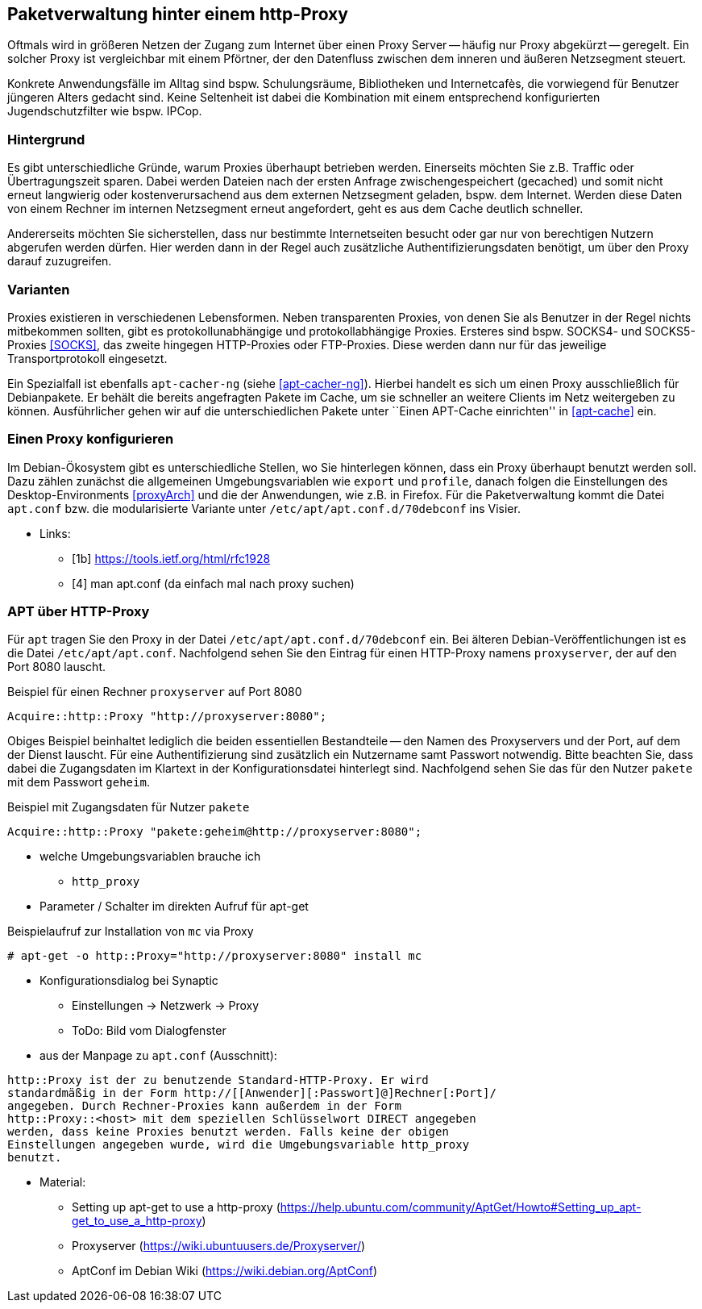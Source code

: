 // Datei: ./praxis/http-proxy/http-proxy.adoc

// Baustelle: Rohtext

[[http-proxy]]

== Paketverwaltung hinter einem http-Proxy ==

// aufbereitetes Rohmaterial von Annette -- so eine Art hübsche Einleitung zum Thema

// Stichworte für den Index
(((Proxy, Anwendungsfall)))
(((Proxy, Überblick)))
Oftmals wird in größeren Netzen der Zugang zum Internet über einen Proxy
Server -- häufig nur Proxy abgekürzt -- geregelt. Ein solcher Proxy ist
vergleichbar mit einem Pförtner, der den Datenfluss zwischen dem inneren
und äußeren Netzsegment steuert. 

// ToDo: Bild ergänzen

Konkrete Anwendungsfälle im Alltag sind bspw. Schulungsräume,
Bibliotheken und Internetcafès, die vorwiegend für Benutzer jüngeren
Alters gedacht sind. Keine Seltenheit ist dabei die Kombination mit
einem entsprechend konfigurierten Jugendschutzfilter wie bspw. IPCop.

=== Hintergrund ===

// Stichworte für den Index
(((Proxy, Hintergrund)))
Es gibt unterschiedliche Gründe, warum Proxies überhaupt betrieben
werden. Einerseits möchten Sie z.B. Traffic oder Übertragungszeit
sparen. Dabei werden Dateien nach der ersten Anfrage zwischengespeichert
(gecached) und somit nicht erneut langwierig oder kostenverursachend aus
dem externen Netzsegment geladen, bspw. dem Internet. Werden diese Daten
von einem Rechner im internen Netzsegment erneut angefordert, geht es
aus dem Cache deutlich schneller.

Andererseits möchten Sie sicherstellen, dass nur bestimmte
Internetseiten besucht oder gar nur von berechtigen Nutzern abgerufen
werden dürfen. Hier werden dann in der Regel auch zusätzliche
Authentifizierungsdaten benötigt, um über den Proxy darauf zuzugreifen.

=== Varianten ===

// Stichworte für den Index
(((Proxy, SOCKS)))
(((Proxy, Varianten)))
Proxies existieren in verschiedenen Lebensformen. Neben transparenten
Proxies, von denen Sie als Benutzer in der Regel nichts mitbekommen
sollten, gibt es protokollunabhängige und protokollabhängige Proxies.
Ersteres sind bspw. SOCKS4- und SOCKS5-Proxies <<SOCKS>>, das zweite
hingegen HTTP-Proxies oder FTP-Proxies. Diese werden dann nur für das
jeweilige Transportprotokoll eingesetzt.

Ein Spezialfall ist ebenfalls `apt-cacher-ng` (siehe <<apt-cacher-ng>>).
Hierbei handelt es sich um einen Proxy ausschließlich für Debianpakete.
Er behält die bereits angefragten Pakete im Cache, um sie schneller an
weitere Clients im Netz weitergeben zu können. Ausführlicher gehen wir
auf die unterschiedlichen Pakete unter ``Einen APT-Cache einrichten'' in
<<apt-cache>> ein.

=== Einen Proxy konfigurieren ===

// Stichworte für den Index
(((Proxy, unter Debian konfigurieren)))
Im Debian-Ökosystem gibt es unterschiedliche Stellen, wo Sie hinterlegen
können, dass ein Proxy überhaupt benutzt werden soll. Dazu zählen
zunächst die allgemeinen Umgebungsvariablen wie `export` und `profile`,
danach folgen die Einstellungen des Desktop-Environments <<proxyArch>>
und die der Anwendungen, wie z.B. in Firefox. Für die Paketverwaltung
kommt die Datei `apt.conf` bzw. die modularisierte Variante unter
`/etc/apt/apt.conf.d/70debconf` ins Visier.

* Links:
** [1b] https://tools.ietf.org/html/rfc1928
** [4] man apt.conf  (da einfach mal nach proxy suchen)

// weiteres Material

=== APT über HTTP-Proxy ===

// Stichworte für den Index
(((/etc/apt/apt.conf)))
(((/etc/apt/apt.conf.d/70debconf)))
Für `apt` tragen Sie den Proxy in der Datei
`/etc/apt/apt.conf.d/70debconf` ein. Bei älteren
Debian-Veröffentlichungen ist es die Datei `/etc/apt/apt.conf`.
Nachfolgend sehen Sie den Eintrag für einen HTTP-Proxy namens
`proxyserver`, der auf den Port 8080 lauscht.

.Beispiel für einen Rechner `proxyserver` auf Port 8080
----
Acquire::http::Proxy "http://proxyserver:8080";
----

Obiges Beispiel beinhaltet lediglich die beiden essentiellen
Bestandteile -- den Namen des Proxyservers und der Port, auf dem der
Dienst lauscht. Für eine Authentifizierung sind zusätzlich ein Nutzername
samt Passwort notwendig. Bitte beachten Sie, dass dabei die Zugangsdaten
im Klartext in der Konfigurationsdatei hinterlegt sind. Nachfolgend
sehen Sie das für den Nutzer `pakete` mit dem Passwort `geheim`.

.Beispiel mit Zugangsdaten für Nutzer `pakete`
----
Acquire::http::Proxy "pakete:geheim@http://proxyserver:8080";
----

* welche Umgebungsvariablen brauche ich
** `http_proxy`

* Parameter / Schalter im direkten Aufruf für apt-get

// Aufruf noch überprüfen, ob das so geht
.Beispielaufruf zur Installation von `mc` via Proxy
----
# apt-get -o http::Proxy="http://proxyserver:8080" install mc 
----

* Konfigurationsdialog bei Synaptic
** Einstellungen -> Netzwerk -> Proxy
** ToDo: Bild vom Dialogfenster

* aus der Manpage zu `apt.conf` (Ausschnitt):

----
http::Proxy ist der zu benutzende Standard-HTTP-Proxy. Er wird
standardmäßig in der Form http://[[Anwender][:Passwort]@]Rechner[:Port]/
angegeben. Durch Rechner-Proxies kann außerdem in der Form
http::Proxy::<host> mit dem speziellen Schlüsselwort DIRECT angegeben
werden, dass keine Proxies benutzt werden. Falls keine der obigen
Einstellungen angegeben wurde, wird die Umgebungsvariable http_proxy
benutzt.
----

* Material:
** Setting up apt-get to use a http-proxy (https://help.ubuntu.com/community/AptGet/Howto#Setting_up_apt-get_to_use_a_http-proxy)
** Proxyserver (https://wiki.ubuntuusers.de/Proxyserver/)
** AptConf im Debian Wiki (https://wiki.debian.org/AptConf)

// Datei (Ende): ./praxis/http-proxy/http-proxy.adoc
